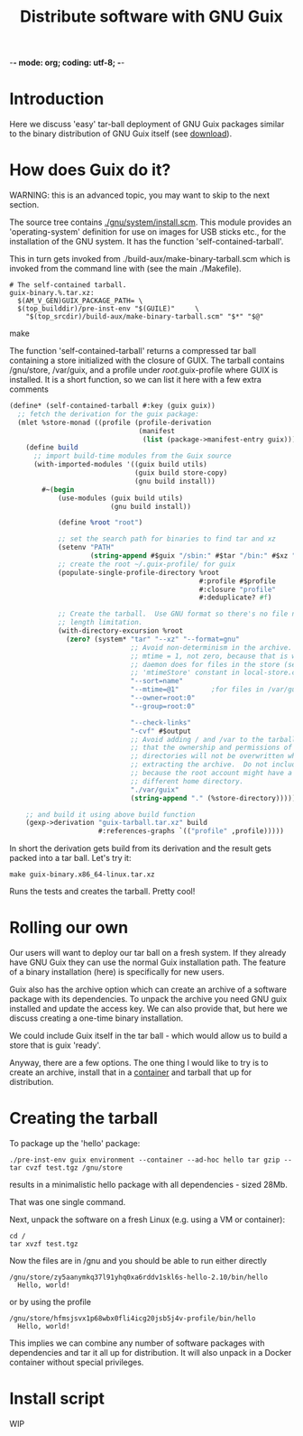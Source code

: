 -*- mode: org; coding: utf-8; -*-

#+TITLE: Distribute software with GNU Guix

* Introduction

Here we discuss 'easy' tar-ball deployment of GNU Guix packages
similar to the binary distribution of GNU Guix itself (see [[https://www.gnu.org/software/guix/download/][download]]).

* How does Guix do it?

WARNING: this is an advanced topic, you may want to skip to the next
section.

The source tree contains [[http://git.savannah.gnu.org/cgit/guix.git/tree/gnu/system/install.scm][./gnu/system/install.scm]]. This module
provides an 'operating-system' definition for use on images for USB
sticks etc., for the installation of the GNU system. It has the
function 'self-contained-tarball'.

This in turn gets invoked from ./build-aux/make-binary-tarball.scm
which is invoked from the command line with (see the main ./Makefile).

#+begin_src make
  # The self-contained tarball.
  guix-binary.%.tar.xz:
    $(AM_V_GEN)GUIX_PACKAGE_PATH= \
    $(top_builddir)/pre-inst-env "$(GUILE)"     \
      "$(top_srcdir)/build-aux/make-binary-tarball.scm" "$*" "$@"
#+end_src make

The function 'self-contained-tarball' returns a compressed tar ball
containing a store initialized with the closure of GUIX.  The tarball
contains /gnu/store, /var/guix, and a profile under
/root/.guix-profile where GUIX is installed. It is a short function, so
we can list it here with a few extra comments

#+begin_src scheme
(define* (self-contained-tarball #:key (guix guix))
  ;; fetch the derivation for the guix package:
  (mlet %store-monad ((profile (profile-derivation
                                (manifest
                                 (list (package->manifest-entry guix))))))
    (define build
      ;; import build-time modules from the Guix source
      (with-imported-modules '((guix build utils)
                               (guix build store-copy)
                               (gnu build install))
        #~(begin
            (use-modules (guix build utils)
                         (gnu build install))

            (define %root "root")

            ;; set the search path for binaries to find tar and xz
            (setenv "PATH"
                    (string-append #$guix "/sbin:" #$tar "/bin:" #$xz "/bin"))
            ;; create the root ~/.guix-profile/ for guix
            (populate-single-profile-directory %root
                                               #:profile #$profile
                                               #:closure "profile"
                                               #:deduplicate? #f)

            ;; Create the tarball.  Use GNU format so there's no file name
            ;; length limitation.
            (with-directory-excursion %root
              (zero? (system* "tar" "--xz" "--format=gnu"
                              ;; Avoid non-determinism in the archive.  Use
                              ;; mtime = 1, not zero, because that is what the
                              ;; daemon does for files in the store (see the
                              ;; 'mtimeStore' constant in local-store.cc.)
                              "--sort=name"
                              "--mtime=@1"        ;for files in /var/guix
                              "--owner=root:0"
                              "--group=root:0"

                              "--check-links"
                              "-cvf" #$output
                              ;; Avoid adding / and /var to the tarball, so
                              ;; that the ownership and permissions of those
                              ;; directories will not be overwritten when
                              ;; extracting the archive.  Do not include /root
                              ;; because the root account might have a
                              ;; different home directory.
                              "./var/guix"
                              (string-append "." (%store-directory))))))))

    ;; and build it using above build function
    (gexp->derivation "guix-tarball.tar.xz" build
                      #:references-graphs `(("profile" ,profile)))))
#+end_src

In short the derivation gets build from its derivation and the result gets packed into
a tar ball. Let's try it:

: make guix-binary.x86_64-linux.tar.xz

Runs the tests and creates the tarball. Pretty cool!

* Rolling our own

Our users will want to deploy our tar ball on a fresh system. If they
already have GNU Guix they can use the normal Guix installation
path. The feature of a binary installation (here) is specifically for
new users.

Guix also has the archive option which can create an archive of a
software package with its dependencies. To unpack the archive you need
GNU guix installed and update the access key. We can also provide that,
but here we discuss creating a one-time binary installation.

We could include Guix itself in the tar ball - which would allow us to
build a store that is guix 'ready'.

Anyway, there are a few options.  The one thing I would like to try is
to create an archive, install that in a [[./CONTAINERS.org][container]] and tarball that up
for distribution.

* Creating the tarball

To package up the 'hello' package:

: ./pre-inst-env guix environment --container --ad-hoc hello tar gzip -- tar cvzf test.tgz /gnu/store

results in a minimalistic hello package with all dependencies - sized 28Mb.

That was one single command.

Next, unpack the software on a fresh Linux (e.g. using a VM or container):

: cd /
: tar xvzf test.tgz

Now the files are in /gnu and you should be able to run either directly

: /gnu/store/zy5aanymkq37l91yhq0xa6rddv1skl6s-hello-2.10/bin/hello
:   Hello, world!

or by using the profile

: /gnu/store/hfmsjsvx1p68wbx0fli4icg20jsb5j4v-profile/bin/hello
:   Hello, world!

This implies we can combine any number of software packages with
dependencies and tar it all up for distribution. It will also unpack
in a Docker container without special privileges.

* Install script

WIP
